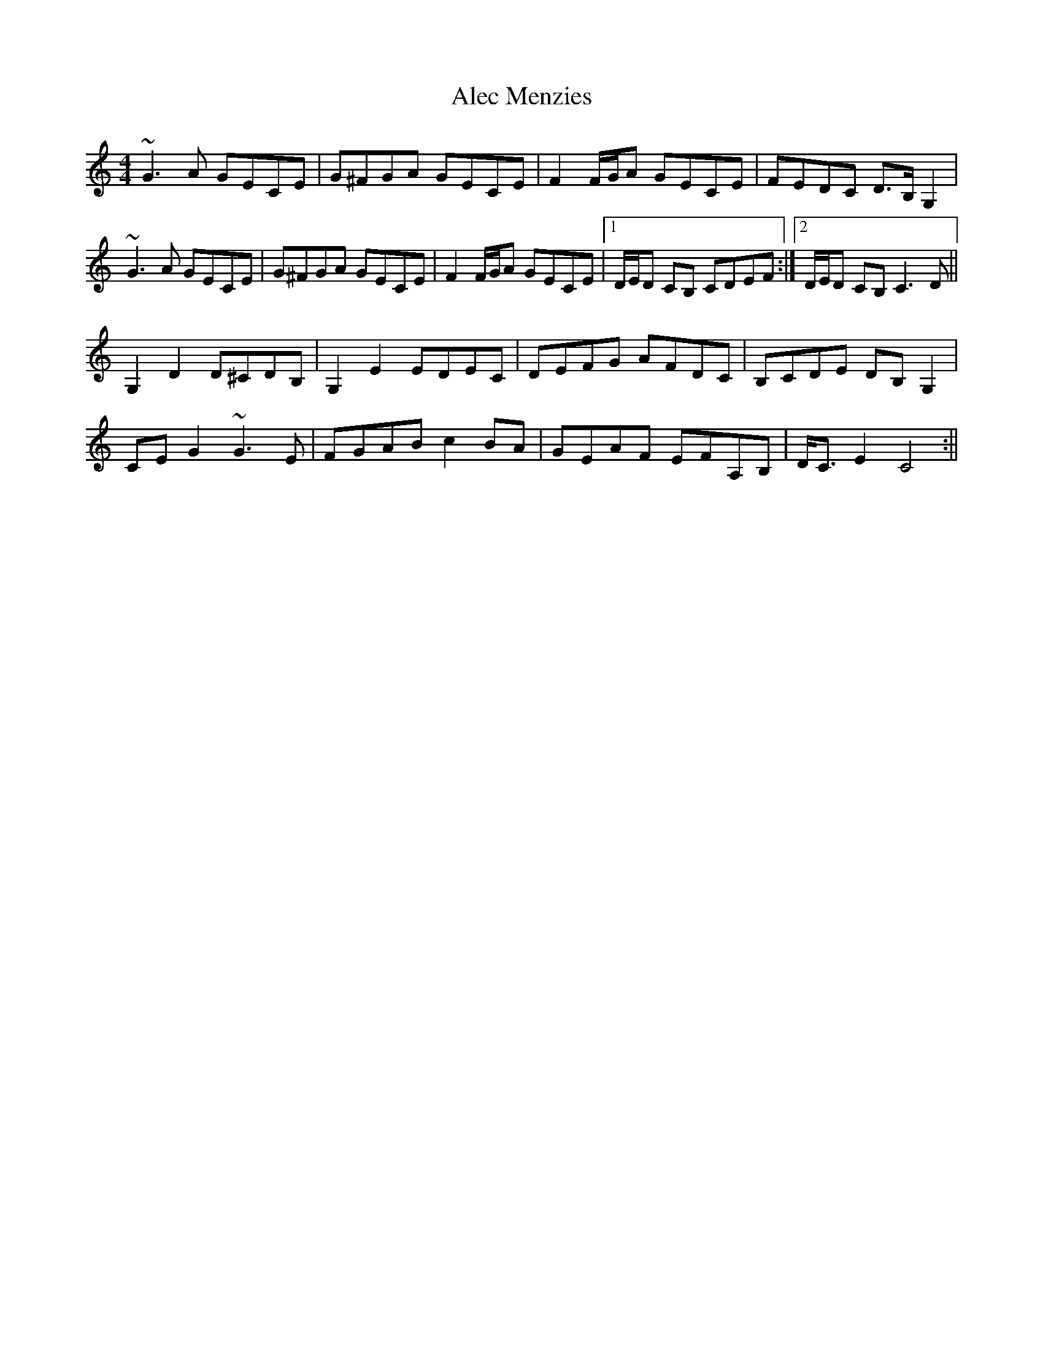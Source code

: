 X: 1
T: Alec Menzies
Z: Donough
S: https://thesession.org/tunes/15464#setting28955
R: barndance
M: 4/4
L: 1/8
K: Cmaj
~G3 A GECE|G^FGA GECE|F2 F/G/A GECE|FEDC D>B, G,2|
~G3 A GECE|G^FGA GECE|F2 F/G/A GECE|1 D/E/D CB, CDEF:|2 D/E/D CB, C3D||
G,2D2 D^CDB,|G,2 E2 EDEC|DEFG AFDC|B,CDE DB,G,2|
CEG2 ~G3E|FGAB c2BA|GEAF EFA,B,|D<C E2 C4:||
